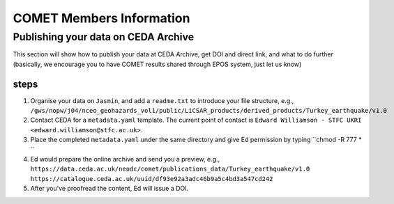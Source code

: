 COMET Members Information
=========================

Publishing your data on CEDA Archive
------------------------------------

This section will show how to publish your data at CEDA Archive,
get DOI and direct link, and what to do further
(basically, we encourage you to have COMET results shared through EPOS system, just let us know)

steps
^^^^^
1. Organise your data on ``Jasmin``, and add a ``readme.txt`` to introduce your file structure, e.g.,
   ``/gws/nopw/j04/nceo_geohazards_vol1/public/LiCSAR_products/derived_products/Turkey_earthquake/v1.0``
2. Contact CEDA for a ``metadata.yaml`` template. The current point of contact is ``Edward Williamson - STFC UKRI <edward.williamson@stfc.ac.uk>``. 
3. Place the completed ``metadata.yaml`` under the same directory and give Ed permission by typing ``chmod -R 777 * ``
4. Ed would prepare the online archive and send you a preview, e.g.,
   ``https://data.ceda.ac.uk/neodc/comet/publications_data/Turkey_earthquake/v1.0``
   ``https://catalogue.ceda.ac.uk/uuid/df93e92a3adc46b9a5c4bd3a547cd242``
5. After you've proofread the content, Ed will issue a DOI. 



